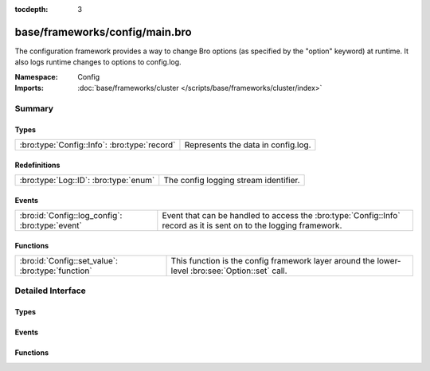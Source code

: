 :tocdepth: 3

base/frameworks/config/main.bro
===============================
.. bro:namespace:: Config

The configuration framework provides a way to change Bro options
(as specified by the "option" keyword) at runtime. It also logs runtime
changes to options to config.log.

:Namespace: Config
:Imports: :doc:`base/frameworks/cluster </scripts/base/frameworks/cluster/index>`

Summary
~~~~~~~
Types
#####
============================================ ==================================
:bro:type:`Config::Info`: :bro:type:`record` Represents the data in config.log.
============================================ ==================================

Redefinitions
#############
===================================== =====================================
:bro:type:`Log::ID`: :bro:type:`enum` The config logging stream identifier.
===================================== =====================================

Events
######
=============================================== ================================================================
:bro:id:`Config::log_config`: :bro:type:`event` Event that can be handled to access the :bro:type:`Config::Info`
                                                record as it is sent on to the logging framework.
=============================================== ================================================================

Functions
#########
================================================= ==================================================================
:bro:id:`Config::set_value`: :bro:type:`function` This function is the config framework layer around the lower-level
                                                  :bro:see:`Option::set` call.
================================================= ==================================================================


Detailed Interface
~~~~~~~~~~~~~~~~~~
Types
#####
.. bro:type:: Config::Info

   :Type: :bro:type:`record`

      ts: :bro:type:`time` :bro:attr:`&log`
         Timestamp at which the configuration change occured.

      id: :bro:type:`string` :bro:attr:`&log`
         ID of the value that was changed.

      old_value: :bro:type:`string` :bro:attr:`&log`
         Value before the change.

      new_value: :bro:type:`string` :bro:attr:`&log`
         Value after the change.

      location: :bro:type:`string` :bro:attr:`&optional` :bro:attr:`&log`
         Optional location that triggered the change.

   Represents the data in config.log.

Events
######
.. bro:id:: Config::log_config

   :Type: :bro:type:`event` (rec: :bro:type:`Config::Info`)

   Event that can be handled to access the :bro:type:`Config::Info`
   record as it is sent on to the logging framework.

Functions
#########
.. bro:id:: Config::set_value

   :Type: :bro:type:`function` (ID: :bro:type:`string`, val: :bro:type:`any`, location: :bro:type:`string` :bro:attr:`&default` = ``""`` :bro:attr:`&optional` :bro:attr:`&optional`) : :bro:type:`bool`

   This function is the config framework layer around the lower-level
   :bro:see:`Option::set` call. Config::set_value will set the configuration
   value for all nodes in the cluster, no matter where it was called. Note
   that :bro:see:`Option::set` does not distribute configuration changes
   to other nodes.
   

   :ID: The ID of the option to update.
   

   :val: The new value of the option.
   

   :location: Optional parameter detailing where this change originated from.
   

   :returns: true on success, false when an error occurs.


